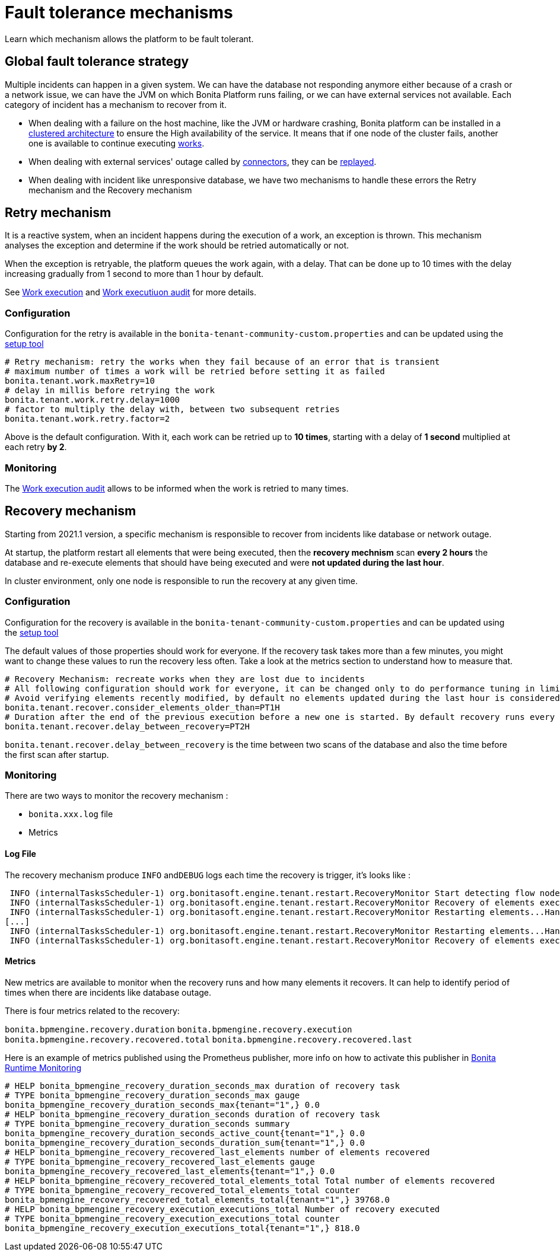 = Fault tolerance mechanisms
:page-aliases: ROOT:fault-tolerance.adoc
:description: Learn which mechanism allows the platform to be fault tolerant.

Learn which mechanism allows the platform to be fault tolerant.

== Global fault tolerance strategy

Multiple incidents can happen in a given system. We can have the database not responding anymore either because of a crash or
a network issue, we can have the JVM on which Bonita Platform runs failing, or we can have external services not available. Each category of incident has a mechanism to recover from it.

* When dealing with a failure on the host machine, like the JVM or hardware crashing, Bonita platform can be installed in a
xref:overview-of-bonita-bpm-in-a-cluster.adoc[clustered architecture] to ensure the High availability of the service.
It means that if one node of the cluster fails, another one is available to continue executing xref:work-execution.adoc[works].
* When dealing with external services' outage called by xref:connectors-overview.adoc[connectors], they can be xref:admin-application-task-list.adoc[replayed].
* When dealing with incident like unresponsive database, we have two mechanisms to handle these errors the Retry mechanism and
the Recovery mechanism

== Retry mechanism

It is a reactive system, when an incident happens during the execution of a work, an exception is thrown. This mechanism
analyses the exception and determine if the work should be retried automatically or not.

When the exception is retryable, the platform queues the work again, with a delay. That can be done up to 10 times
with the delay increasing gradually from 1 second to more than 1 hour by default.

See xref:work-execution.adoc[Work execution] and xref:work-execution-audit.adoc[Work executiuon audit] for more details.

=== Configuration

Configuration for the retry is available in the `bonita-tenant-community-custom.properties` and can be updated using the
xref:BonitaBPM_platform_setup.adoc[setup tool]

[source,properties]
----
# Retry mechanism: retry the works when they fail because of an error that is transient
# maximum number of times a work will be retried before setting it as failed
bonita.tenant.work.maxRetry=10
# delay in millis before retrying the work
bonita.tenant.work.retry.delay=1000
# factor to multiply the delay with, between two subsequent retries
bonita.tenant.work.retry.factor=2
----

Above is the default configuration. With it, each work can be retried up to *10 times*, starting with a delay of *1 second*
multiplied at each retry *by 2*.

=== Monitoring

The xref:work-execution-audit.adoc[Work execution audit] allows to be informed when the work is retried to many times.

== Recovery mechanism

Starting from 2021.1 version, a specific mechanism is responsible to recover from incidents like database or network outage.

At startup, the platform restart all elements that were being executed, then the *recovery mechnism* scan *every 2 hours*
the database and re-execute elements that should have being executed and were *not updated during the last hour*.

In cluster environment, only one node is responsible to run the recovery at any given time.

=== Configuration

Configuration for the recovery is available in the `bonita-tenant-community-custom.properties` and can be updated using the
xref:BonitaBPM_platform_setup.adoc[setup tool]

The default values of those properties should work for everyone. If the recovery task takes more than a few minutes,
you might want to change these values to run the recovery less often. Take a look at the metrics section to understand how
to measure that.

[source,properties]
----
# Recovery Mechanism: recreate works when they are lost due to incidents
# All following configuration should work for everyone, it can be changed only to do performance tuning in limit-cases
# Avoid verifying elements recently modified, by default no elements updated during the last hour is considered (ISO-8601 duration format).
bonita.tenant.recover.consider_elements_older_than=PT1H
# Duration after the end of the previous execution before a new one is started. By default recovery runs every 2 hours (ISO-8601 duration format)
bonita.tenant.recover.delay_between_recovery=PT2H
----

`bonita.tenant.recover.delay_between_recovery` is the time between two scans of the database and also the time before the first scan after startup.

=== Monitoring

There are two ways to monitor the recovery mechanism :

* `bonita.xxx.log` file
* Metrics

==== Log File

The recovery mechanism produce `INFO` and``DEBUG`` logs each time the recovery is trigger, it's looks like :

----
 INFO (internalTasksScheduler-1) org.bonitasoft.engine.tenant.restart.RecoveryMonitor Start detecting flow nodes to restart...
 INFO (internalTasksScheduler-1) org.bonitasoft.engine.tenant.restart.RecoveryMonitor Recovery of elements executed, 12006 elements recovered.
 INFO (internalTasksScheduler-1) org.bonitasoft.engine.tenant.restart.RecoveryMonitor Restarting elements...Handled 1000 of 12006 elements candidates to be recovered in PT0.025S
[...]
 INFO (internalTasksScheduler-1) org.bonitasoft.engine.tenant.restart.RecoveryMonitor Restarting elements...Handled 12000 of 12006 elements candidates to be recovered in PT0.452S
 INFO (internalTasksScheduler-1) org.bonitasoft.engine.tenant.restart.RecoveryMonitor Recovery of elements executed, 12006 elements recovered.
----

==== Metrics

New metrics are available to monitor when the recovery runs and how many elements it recovers. It can help to identify
period of times when there are incidents like database outage.

There is four metrics related to the recovery:

`bonita.bpmengine.recovery.duration`
`bonita.bpmengine.recovery.execution`
`bonita.bpmengine.recovery.recovered.total`
`bonita.bpmengine.recovery.recovered.last`

Here is an example of metrics published using the Prometheus publisher, more info on how to activate this publisher
 in xref:runtime-monitoring.adoc[Bonita Runtime Monitoring]

----
# HELP bonita_bpmengine_recovery_duration_seconds_max duration of recovery task
# TYPE bonita_bpmengine_recovery_duration_seconds_max gauge
bonita_bpmengine_recovery_duration_seconds_max{tenant="1",} 0.0
# HELP bonita_bpmengine_recovery_duration_seconds duration of recovery task
# TYPE bonita_bpmengine_recovery_duration_seconds summary
bonita_bpmengine_recovery_duration_seconds_active_count{tenant="1",} 0.0
bonita_bpmengine_recovery_duration_seconds_duration_sum{tenant="1",} 0.0
# HELP bonita_bpmengine_recovery_recovered_last_elements number of elements recovered
# TYPE bonita_bpmengine_recovery_recovered_last_elements gauge
bonita_bpmengine_recovery_recovered_last_elements{tenant="1",} 0.0
# HELP bonita_bpmengine_recovery_recovered_total_elements_total Total number of elements recovered
# TYPE bonita_bpmengine_recovery_recovered_total_elements_total counter
bonita_bpmengine_recovery_recovered_total_elements_total{tenant="1",} 39768.0
# HELP bonita_bpmengine_recovery_execution_executions_total Number of recovery executed
# TYPE bonita_bpmengine_recovery_execution_executions_total counter
bonita_bpmengine_recovery_execution_executions_total{tenant="1",} 818.0
----
